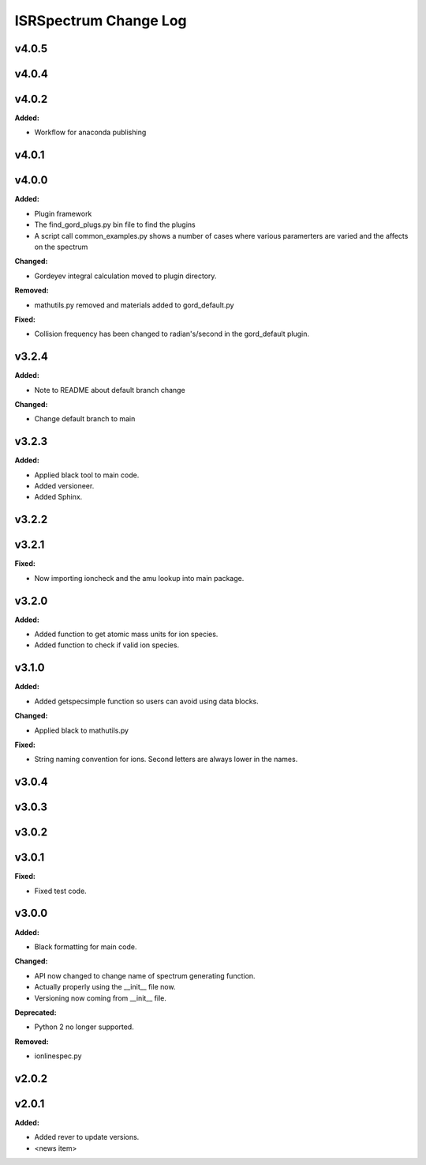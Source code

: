 ======================
ISRSpectrum Change Log
======================

.. current developments

v4.0.5
====================



v4.0.4
====================



v4.0.2
====================

**Added:**

* Workflow for anaconda publishing



v4.0.1
====================



v4.0.0
====================

**Added:**

* Plugin framework

* The find_gord_plugs.py bin file to find the plugins

* A script call common_examples.py shows a number of cases where various paramerters are varied and the affects on the spectrum

**Changed:**

* Gordeyev integral calculation moved to plugin directory.

**Removed:**

* mathutils.py removed and materials added to gord_default.py

**Fixed:**

* Collision frequency has been changed to radian's/second in the gord_default plugin.



v3.2.4
====================

**Added:**

* Note to README about default branch change

**Changed:**

* Change default branch to main



v3.2.3
====================

**Added:**

* Applied black tool to main code.
* Added versioneer.
* Added Sphinx.



v3.2.2
====================



v3.2.1
====================

**Fixed:**

* Now importing ioncheck and the amu lookup into main package.



v3.2.0
====================

**Added:**

* Added function to get atomic mass units for ion species.
* Added function to check if valid ion species.



v3.1.0
====================

**Added:**

* Added getspecsimple function so users can avoid using data blocks.

**Changed:**

* Applied black to mathutils.py

**Fixed:**

* String naming convention for ions. Second letters are always lower in the names.



v3.0.4
====================



v3.0.3
====================



v3.0.2
====================



v3.0.1
====================

**Fixed:**

* Fixed test code.



v3.0.0
====================

**Added:**

* Black formatting for main code.

**Changed:**

* API now changed to change name of spectrum generating function.
* Actually properly using the __init__ file now.
* Versioning now coming from __init__ file.

**Deprecated:**

* Python 2 no longer supported.

**Removed:**

* ionlinespec.py



v2.0.2
====================



v2.0.1
====================

**Added:**

* Added rever to update versions.

* <news item>


